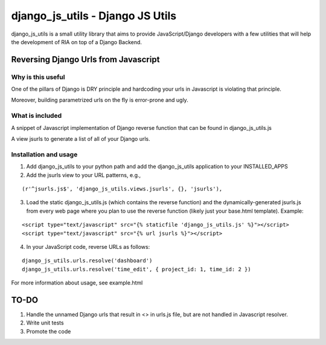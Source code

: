 =================================
django_js_utils - Django JS Utils
=================================

django_js_utils is a small utility library that aims to provide JavaScript/Django developers with
a few utilities that will help the development of RIA on top of a
Django Backend.

Reversing Django Urls from Javascript
-------------------------------------
Why is this useful
******************
One of the pillars of Django is DRY principle and hardcoding your urls in Javascript is violating that principle.

Moreover, building parametrized urls on the fly is error-prone and ugly.

What is included
****************
A snippet of Javascript implementation of Django reverse function that can be found in django_js_utils.js

A view jsurls to generate a list of all of your Django urls.

Installation and usage
**********************

1. Add django_js_utils to your python path and add the django_js_utils application to your INSTALLED_APPS

2. Add the jsurls view to your URL patterns, e.g.,

::

    (r'^jsurls.js$', 'django_js_utils.views.jsurls', {}, 'jsurls'),

3. Load the static django_js_utils.js (which contains the reverse function) and the dynamically-generated jsurls.js from every web page where you plan to use the reverse function (likely just your base.html template). Example:

::

    <script type="text/javascript" src="{% staticfile 'django_js_utils.js' %}"></script>
    <script type="text/javascript" src="{% url jsurls %}"></script>

4. In your JavaScript code, reverse URLs as follows:

::

    django_js_utils.urls.resolve('dashboard')
    django_js_utils.urls.resolve('time_edit', { project_id: 1, time_id: 2 })

For more information about usage, see example.html


TO-DO
------
1. Handle the unnamed Django urls that result in <> in urls.js file, but are not handled in Javascript resolver.

2. Write unit tests

3. Promote the code 